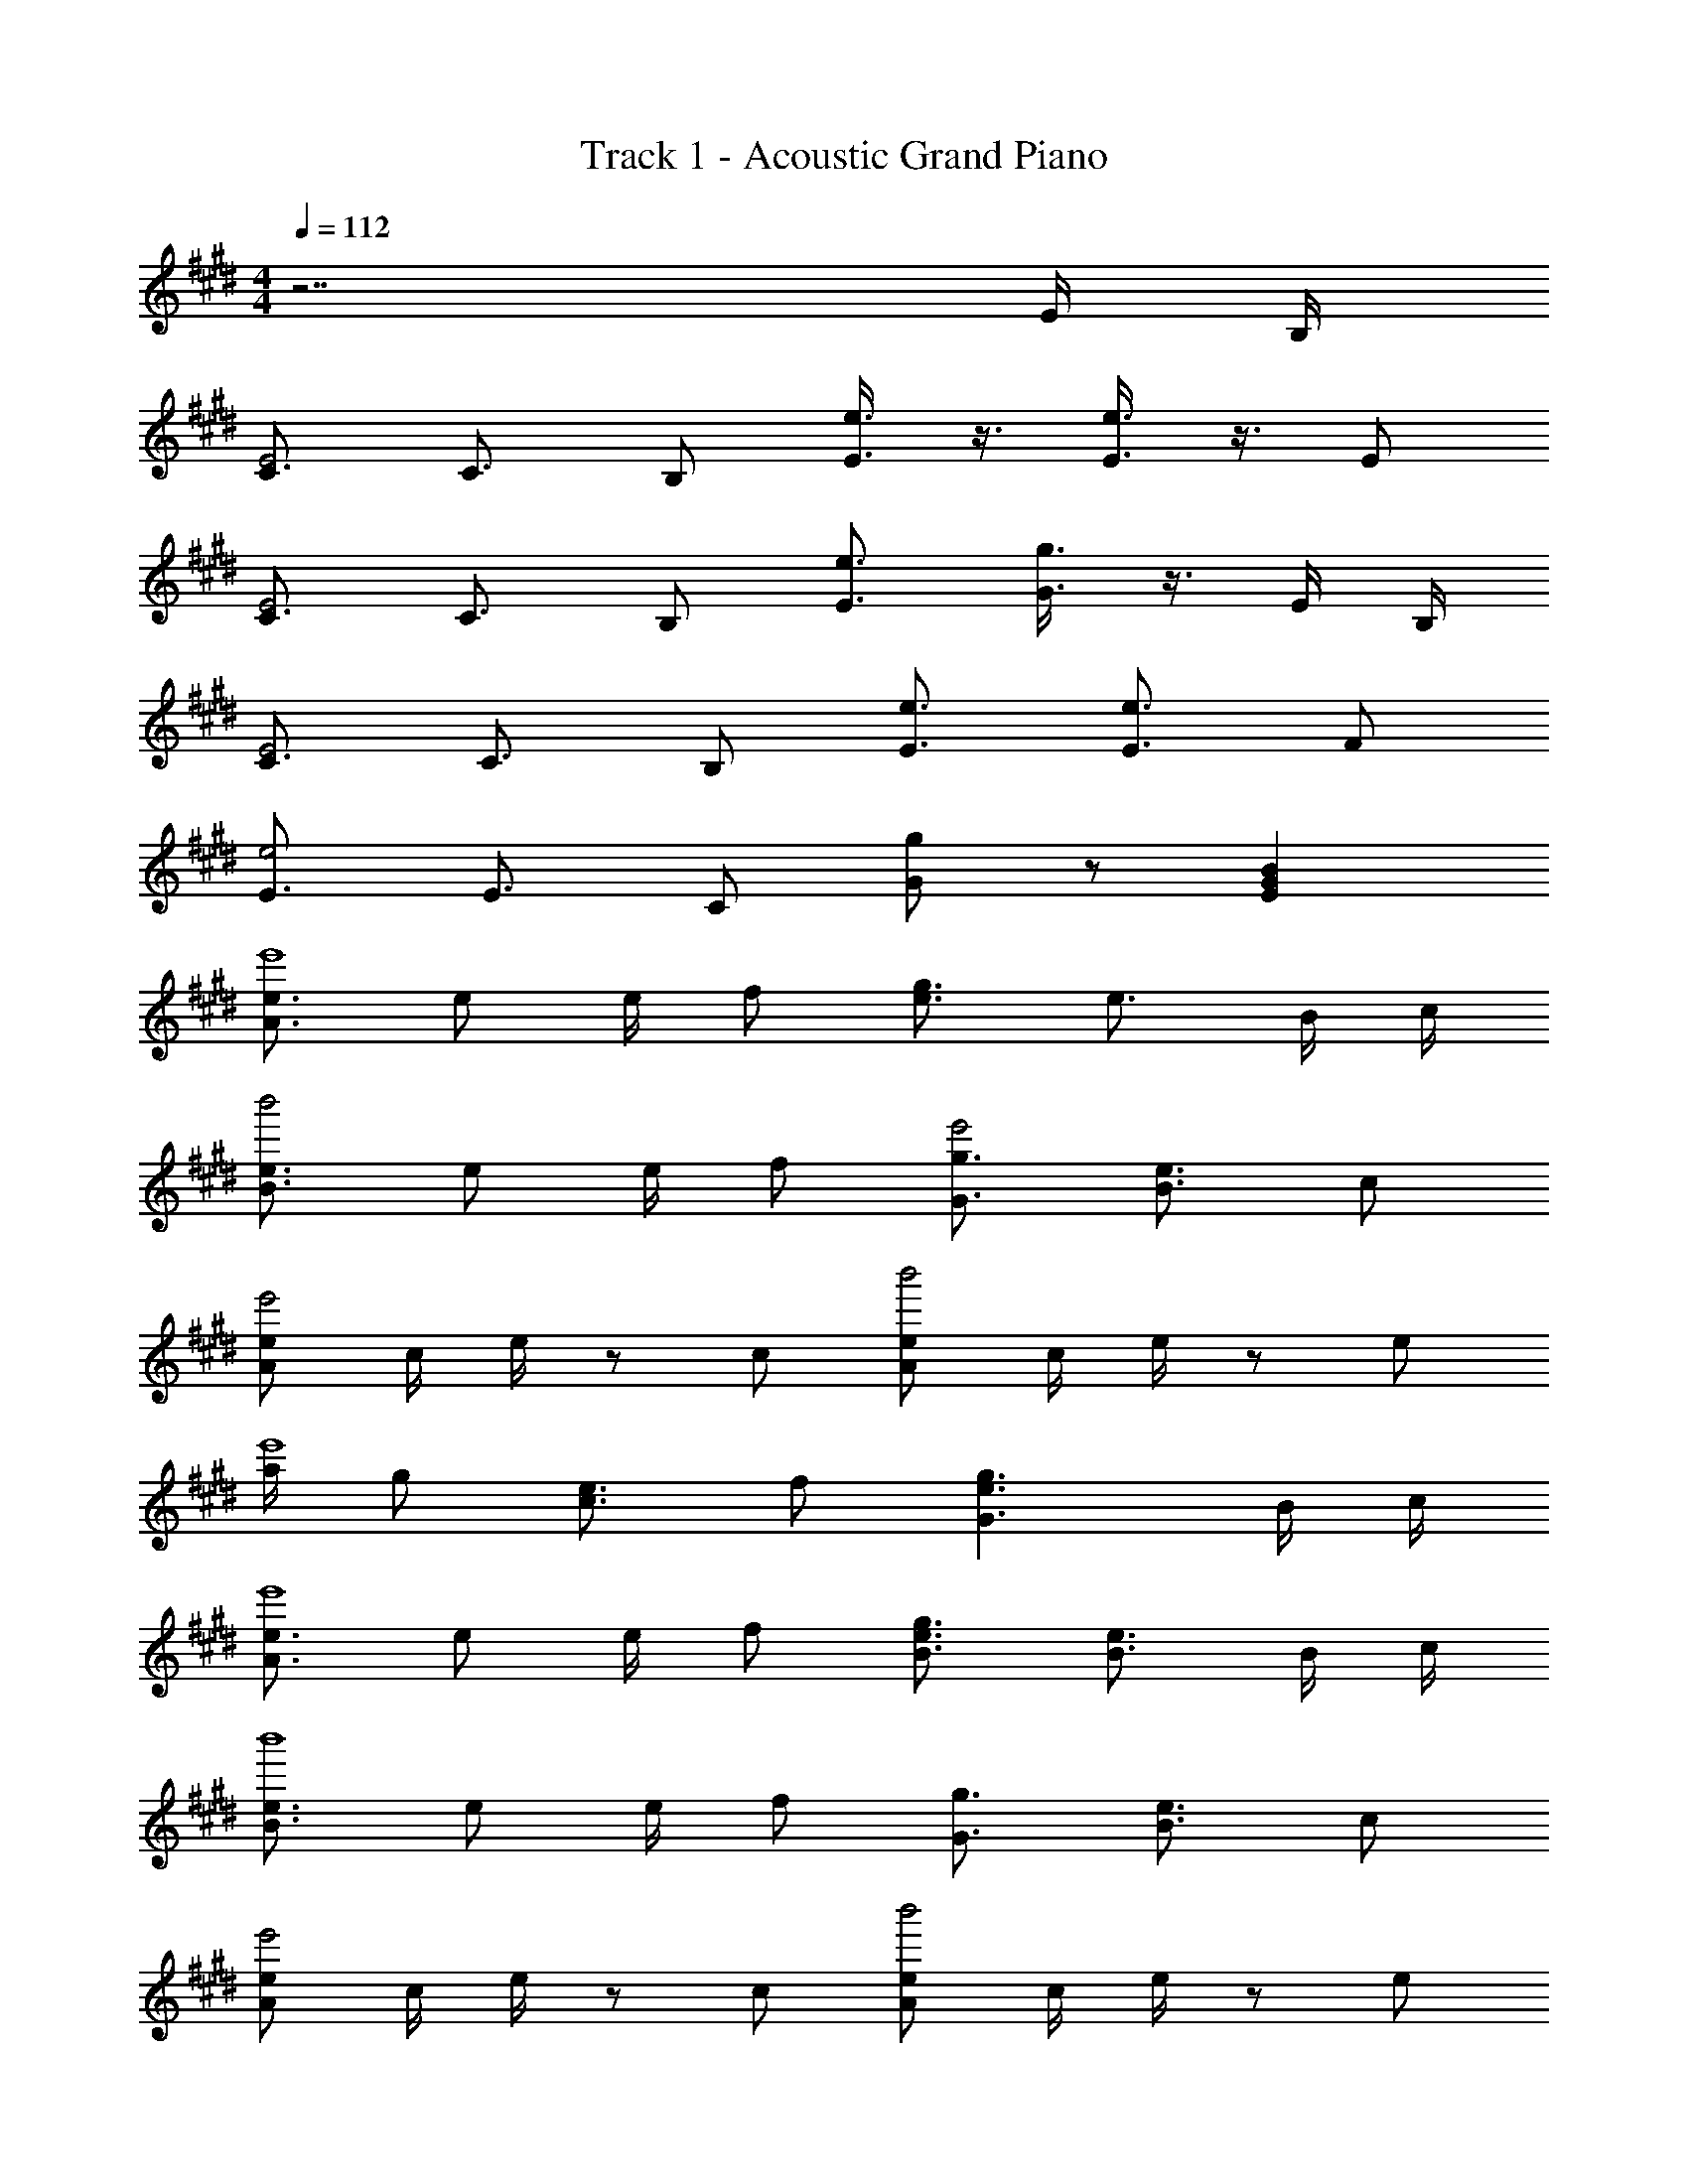 X: 1
T: Track 1 - Acoustic Grand Piano
Z: ABC Generated by Starbound Composer
L: 1/8
M: 4/4
Q: 1/4=112
K: E
z7 E/2 B,/2 
[C3/2E4] C3/2 B, [e3/4E3/2] z3/4 [e3/4E3/4] z3/4 E 
[C3/2E4] C3/2 B, [e3/2E3/2] [g3/4G3/4] z3/4 E/2 B,/2 
[C3/2E4] C3/2 B, [e3/2E3/2] [e3/2E3/2] F 
[E3/2e4] E3/2 C [gG] z [B2G2E2] 
[e3/2A3/2e'8] e e/2 f [g3/2e3/2] e3/2 B/2 c/2 
[e3/2B3/2b'4] e e/2 f [g3/2G3/2e'4] [e3/2B3/2] c 
[eAe'4] c/2 e/2 z c [eAb'4] c/2 e/2 z e 
[a/2e'8] g [e3/2c3/2] f [g3e3G3] B/2 c/2 
[e3/2A3/2e'8] e e/2 f [g3/2e3/2B3/2] [e3/2B3/2] B/2 c/2 
[e3/2B3/2b'8] e e/2 f [g3/2G3/2] [e3/2B3/2] c 
[eAe'4] c/2 e/2 z c [eAb'4] c/2 e/2 z e 
[a/2e'8] g [e3/2c3/2] f [e2B2G2] z E/2 F/2 
G/2 E/2 E/2 E/2 E E/2 E/2 E E E G/2 G/2 z 
E/2 E/2 G E/2 E/2 E E/2 G E B,/2 E 
B,/2 E2 B,/2 E/2 E/2 E/2 G G/2 G/2 A/2 G/2 E3/2 
E G/2 A/2 G A/2 G/2 z G E/2 E/2 E/2 E/2 
E G E/2 B,/2 B, z E/2 E/2 G/2 E E/2 
G/2 E E E/2 G/2 G/2 E/2 z3/2 G/2 E/2 E/2 E/2 
B,/2 E/2 E/2 E/2 B,/2 E/2 E/2 G E z/2 B, E/2 E/2 
G E/2 E/2 E/2 E/2 F/2 E5/2 [GEC] A 
[GEC] A B2 [GDB,] A [GDB,] A 
[B2D2B,2] B A G A [G/2E/2] [EC] [EC] 
[E/2C/2] C [G/2D/2] [EB,] [EB,] [E/2B,/2] C [E3/2B,3/2] [EB,] 
[E/2B,/2] C [GEC] z [g2e2G2] [GEC] A [GEC] 
A B2 [GDB,] A [GDB,] A [B2D2B,2] 
B A G A [G/2E/2] [EC] [EC] [E/2C/2] C 
[G/2D/2] [EB,] [EB,] [E/2B,/2] C [E/2B,/2] [EB,] [EB,] [E/2B,/2] [GE] 
[E4B,4] [B2E2] [G2E2] 
[F2D2] [GE] [GE] [FD] [EC] [FD] [G4E4] 
[GE] [c2G2] [G2E2] [F2C2] [EC] 
[EC] [EC] [FD] [GE] [F5D5] 
[B2B,2] [G2E2] [F2D2] [G2E2] 
[FD] [EC] [FD] [G4E4] [GC] 
[c2E2] [G2E2] [F2D2] [G2E2] 
[E6B,6] z E/2 B,/2 
[E3/2C3/2] C/2 E B, [e3/2E3/2] E/2 e E 
[C3/2E2] C/2 E B, [E3/2e2] G/2 e E/2 B,/2 
[E3/2C3/2] C/2 E B, [e3/2E3/2] E/2 e F 
[e3/2E3/2] E/2 e C [eG] z e E/2 B,/2 
[E3/2C3/2] C/2 E B, [e3/2E3/2] E/2 e E 
[E3/2C3/2] C/2 E B, [e3/2G3/2] E/2 e E/2 B,/2 
[E3/2C3/2] C/2 E B, [e3/2E3/2] E/2 e F 
[E3/2B,3/2] [E3/2B,3/2] [GE] [E3B,3] 
